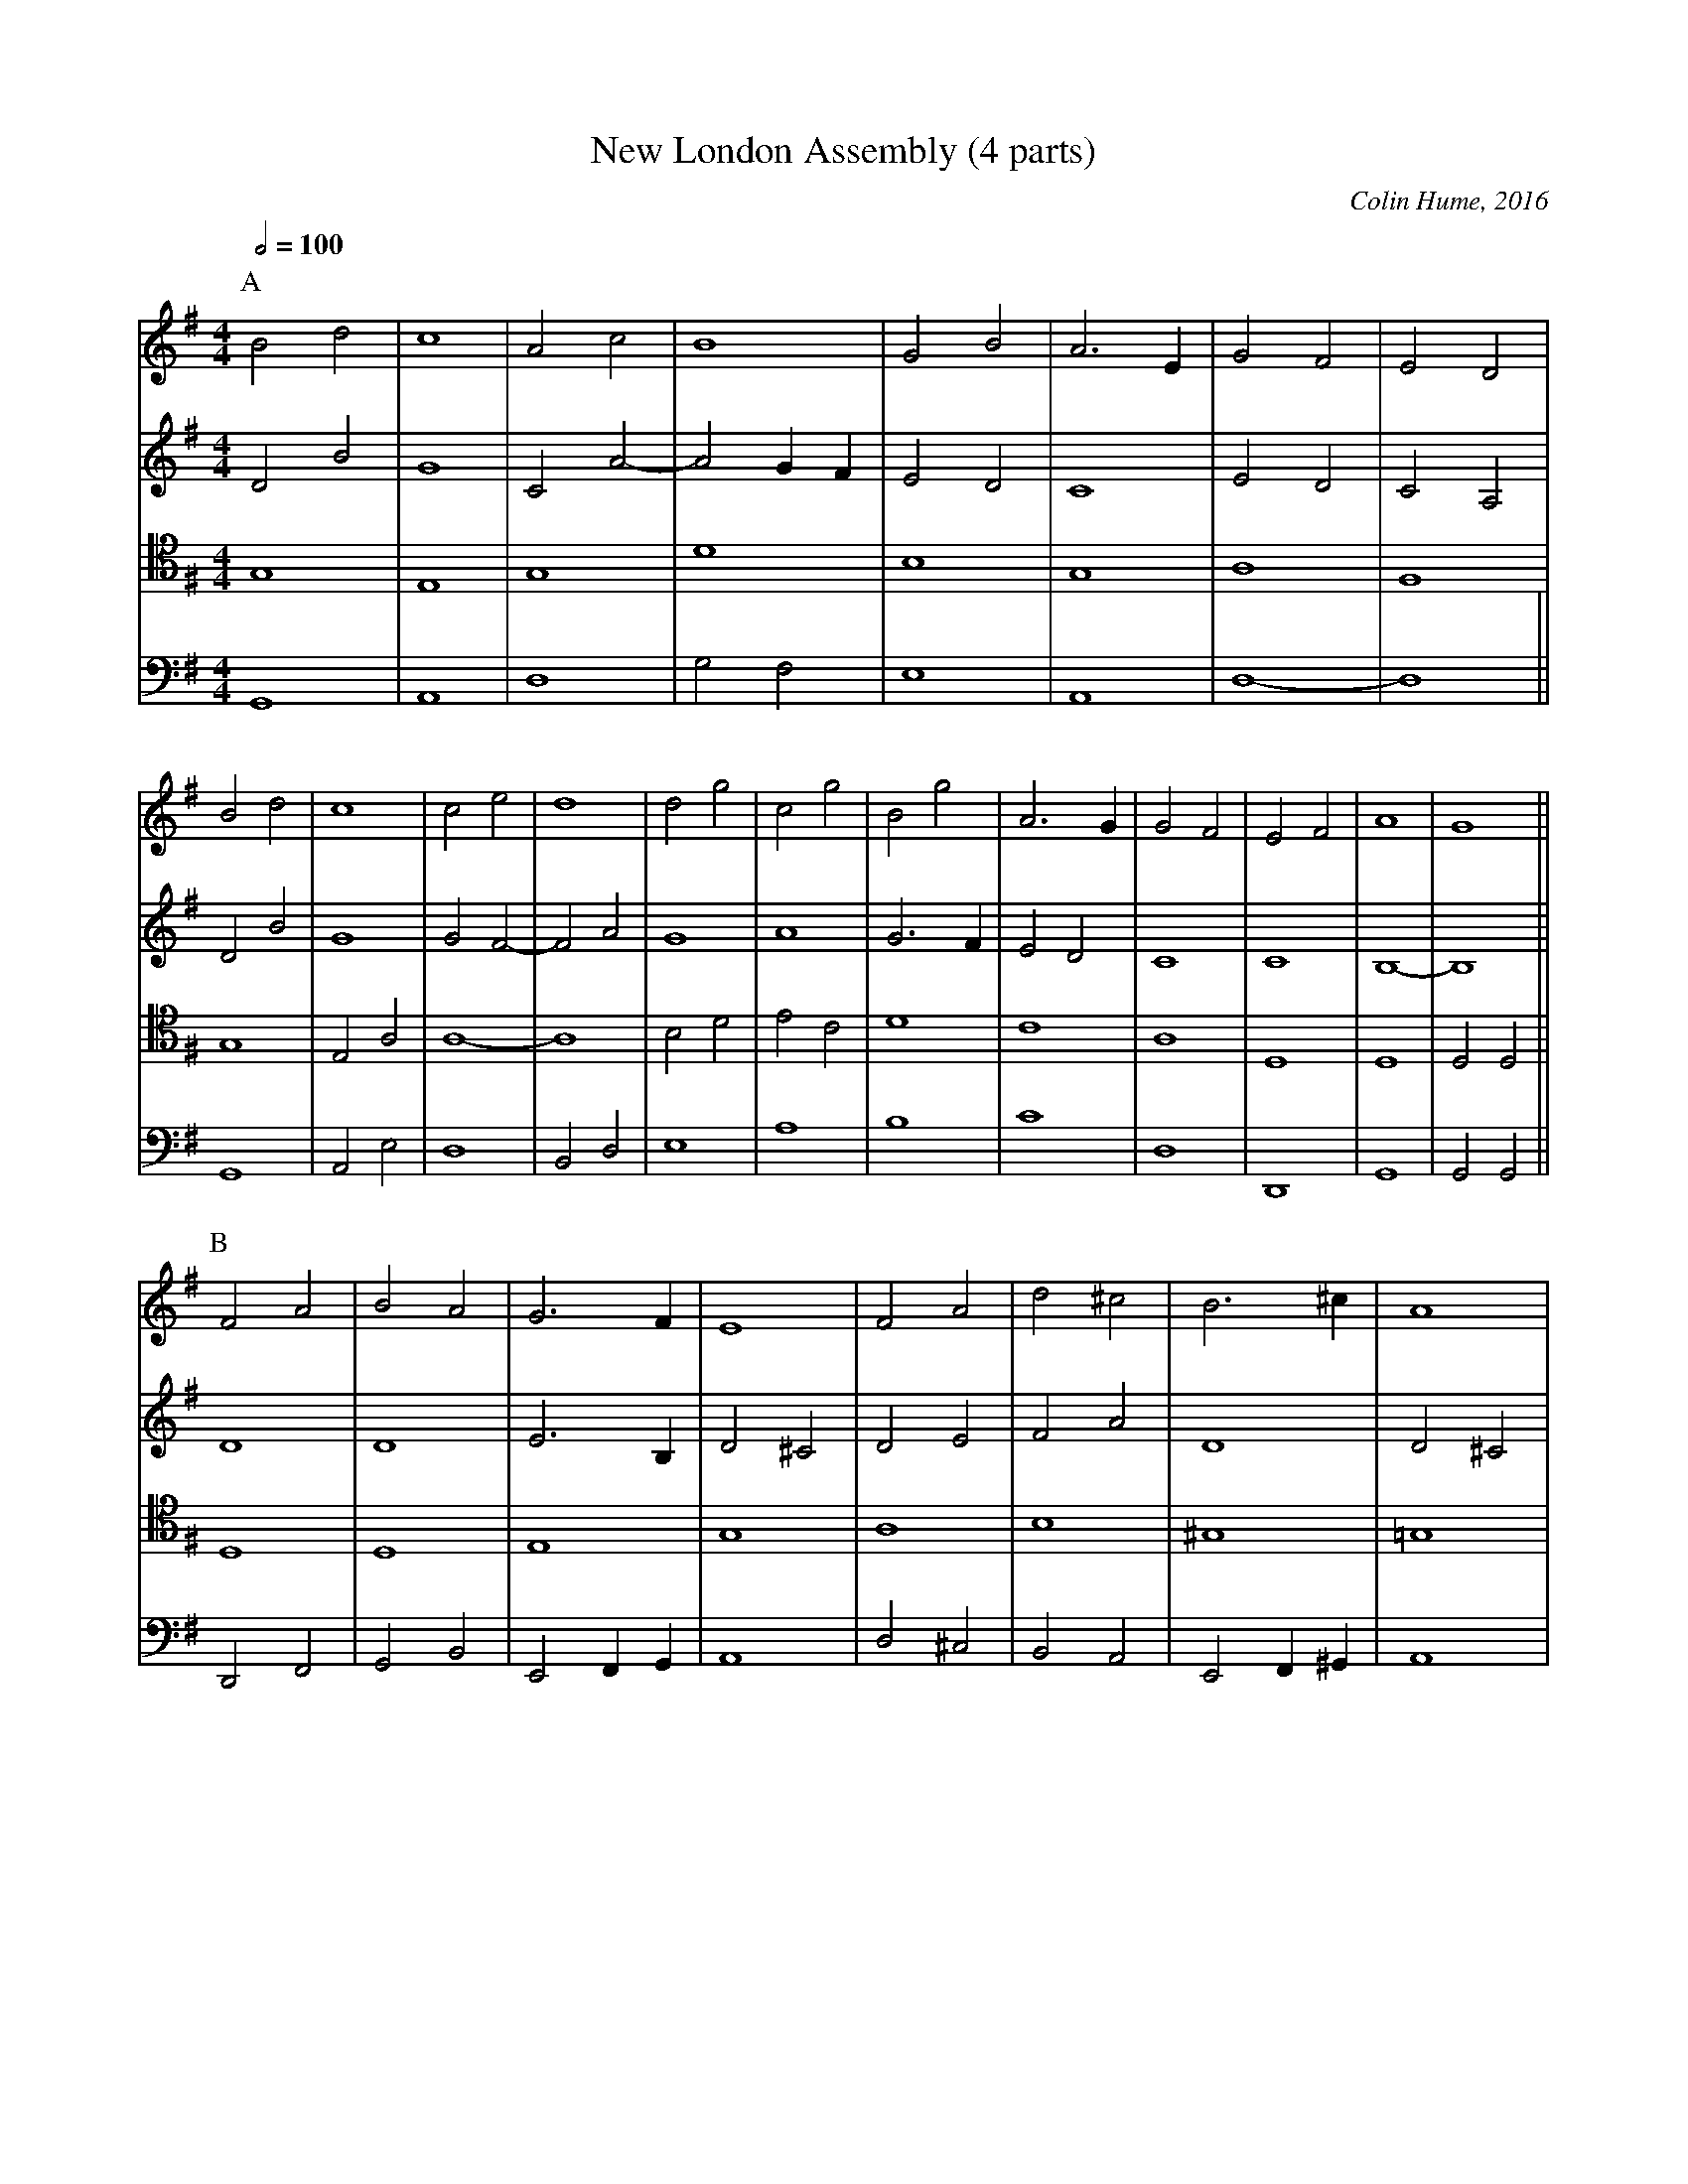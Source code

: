 X:523
T:New London Assembly (4 parts)
C:Colin Hume, 2016
L:1/2
M:4/4
S:Colin Hume's website,  colinhume.com  - chords can also be printed below the stave.
Q:1/2=100
%%scale 0.7
%%MIDI ratio 3 1
%%MIDI chordname 7sus 0 5 7 10
%%MIDI chordname 2 0 4 7 14
K:G
P:A
V:1
%%MIDI program 40     Violin
%%MIDI control 10 127  % Left speaker
Bd | c2 | Ac | B2 | GB | A>E | GF | ED |
V:2 treble
%%MIDI program 40     Violin
%%MIDI control 10 80
DB | G2 | CA- | AG/F/ | ED | C2 | ED | CA, |
V:3 tenor octave=-2
%%MIDI program 42     Cello
%%MIDI control 10 40
g2 | e2 | g2 | d'2 | b2 | g2 | a2 | f2 |
V:4 bass octave=-2
%%MIDI program 43     Contrabass
%%MIDI control 10 0  % Right speaker
G2 | A2 | d2 | gf | e2 | A2 | d2- | d2 ||
V:1
Bd | c2 | ce | d2 | dg | cg | Bg | A>G | GF | EF | A2 | G2 ||
V:2
DB | G2 | GF- | FA | G2 | A2 | G>F | ED | C2 | C2 | B,2- | B,2 ||
V:3
g2 | ea | a2- | a2 | bd' | e'c' | d'2 | c'2 | a2 | d2 | d2 | dd ||
V:4
G2 | Ae | d2 | Bd | e2 | a2 | b2 | c'2 | d2 | D2 | G2 | GG ||
P:B
V:1
FA | BA | G>F | E2 | FA | d^c | B>^c | A2 |
V:2
D2 | D2 | E>B, | D^C | DE | FA | D2 | D^C |
V:3
d2 | d2 | e2 | g2 | a2 | b2 | ^g2 | =g2 |
V:4
DF | GB | EF/G/ | A2 | d^c | BA | EF/^G/ | A2 |
V:1
fe | ed | d^c | ^cB | A>B | ^cd | e2- | e^c/d/ | eA | A>G | G2- | G2 |]
V:2
DE/F/ | GA | B2 | =F2 | ^F>^G | A2 | ^G2- | ^G A/B/ | ^c^C | =C>B, | B,2- | B,2 |]
V:3
d'2 | b2 | d'2 | b2 | ^c'2- | ^c'2 | b>b | b2 | g2 | a2 | g2 | gg |]
V:4
d2 | e2 | f2 | ^g2 | a2 | =f2 | e>e | e2 | A2 | d2 | G2 | GG |]
